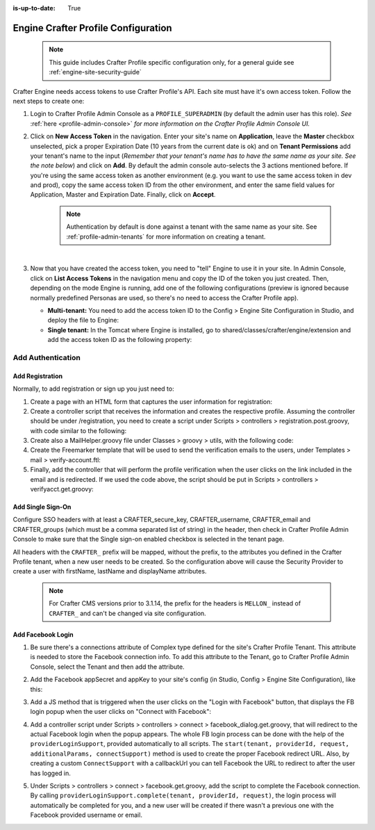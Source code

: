 :is-up-to-date: True

.. index:: Engine Crafter Profile Configuration

.. _engine-crafter-profile-configuration:

====================================
Engine Crafter Profile Configuration
====================================

   .. note:: This guide includes Crafter Profile specific configuration only, for a general guide see
             :ref:`engine-site-security-guide`

Crafter Engine needs access tokens to use Crafter Profile's API. Each site must have it's own access token. Follow the
next steps to create one:

#.  Login to Crafter Profile Admin Console as a ``PROFILE_SUPERADMIN`` (by default the admin user has this role).  *See* :ref:`here <profile-admin-console>` *for more information on the Crafter Profile Admin Console UI.*
#.  Click on **New Access Token** in the navigation. Enter your site's name on **Application**, leave the **Master** checkbox
    unselected, pick a proper Expiration Date (10 years from the current date is ok) and on **Tenant Permissions** add
    your tenant's name to the input (*Remember that your tenant's name has to have the same name as your site.  See the note below*) and click on **Add**. By default the admin console auto-selects the 3 actions
    mentioned before. If you're using the same access token as another environment (e.g. you want to use the same 
    access token in dev and prod), copy the same access token ID from the other environment, and enter the same field 
    values for Application, Master and Expiration Date. Finally, click on **Accept**.

       .. note::
          Authentication by default is done against a tenant with the same name as your site.  See :ref:`profile-admin-tenants` for more information on creating a tenant.

    .. image:: /_static/images/new_access_token.png

    |

#.  Now that you have created the access token, you need to "tell" Engine to use it in your site. In Admin Console,
    click on **List Access Tokens** in the navigation menu and copy the ID of the token you just created. Then, depending
    on the mode Engine is running, add one of the following configurations (preview is ignored because normally 
    predefined Personas are used, so there's no need to access the Crafter Profile app).

    *   **Multi-tenant:** You need to add the access token ID to the Config > Engine Site Configuration in Studio, and deploy the file
        to Engine:

        .. code-block:: xml
          :linenos:

          <profile>
              <api>
                  <accessTokenId>6604d59a-fe1b-4cb3-a76f-bdb1eb61e8c2</accessTokenId>
              </api>
          </profile>

    *   **Single tenant:** In the Tomcat where Engine is installed, go to shared/classes/crafter/engine/extension and
        add the access token ID as the following property:

        .. code-block:: properties
          :linenos:

          crafter.profile.rest.client.accessToken.id=6604d59a-fe1b-4cb3-a76f-bdb1eb61e8c2

------------------
Add Authentication
------------------

Add Registration
================

Normally, to add registration or sign up you just need to:

#.  Create a page with an HTML form that captures the user information for registration:

    .. code-block:: html
      :linenos:

      <form action="/registration" method="post">
          Email: <input type="text" name="email"></input><br/>
          First Name: <input type="text" name="firstname"></input><br/>
          Last Name: <input type="text" name="lastname"></input><br/>
          Password: <input type="password" name="password"></input><br/>
          <button type="submit">Submit</button>
      </form>

#.  Create a controller script that receives the information and creates the respective profile. Assuming the 
    controller should be under /registration, you need to create a script under Scripts > controllers > 
    registration.post.groovy, with code similar to the following:
    
    .. code-block:: groovy
      :linenos:

      import utils.MailHelper

      import org.craftercms.engine.exception.HttpStatusCodeException
      import org.craftercms.profile.api.Profile
      import org.craftercms.security.utils.SecurityUtils

      def sendVerificationEmail(mailHelper, profile) {
          def token = profileService.createVerificationToken(profile.id.toString())
          def verificationUrl = urlTransformationService.transform("toFullUrl", "/verifyacct?token=${token.id}")
          def model = [:]
              model.profile = profile
              model.verificationUrl = verificationUrl

          mailHelper.sendEmail("noreply@example.com", profile.email, "Verify Account", "/templates/mail/verify-account.ftl", model)
      }

      def email = params.email
      def firstName = params.firstname
      def lastName = params.lastname
      def password = params.password

      if (!email) {
          throw new HttpStatusCodeException(400, "Bad request: missing email")
      } else if (!firstName) {
          throw new HttpStatusCodeException(400, "Bad request: missing first name")
      } else if (!lastName) {
          throw new HttpStatusCodeException(400, "Bad request: missing last name")
      } else if (!password) {
          throw new HttpStatusCodeException(400, "Bad request: missing password")
      }

      def profile = profileService.getProfileByUsername(siteContext.siteName, email)
      if (profile == null) {
          def attributes = [:]
              attributes.firstName = firstName
              attributes.lastName = lastName

          profile = profileService.createProfile(siteContext.siteName, email, password, email, false, null, attributes, null)

          sendVerificationEmail(new MailHelper(siteContext.freeMarkerConfig.configuration), profile)

          return "redirect:/"
      } else {
          throw new HttpStatusCodeException(400, "User '${email}' already exists")
      }

#.  Create also a MailHelper.groovy file under Classes > groovy > utils, with the following code:
    
    .. code-block:: groovy
      :linenos:

      package utils

      import java.util.Properties

      import org.craftercms.commons.mail.impl.EmailFactoryImpl
      import org.craftercms.engine.exception.HttpStatusCodeException
      import org.springframework.mail.javamail.JavaMailSenderImpl

      class MailHelper {

          def emailFactory

          def MailHelper(freeMarkerConfig) {
              def javaMailProperties = new Properties()
                  javaMailProperties["mail.smtp.auth"] = "false"
          		javaMailProperties["mail.smtp.starttls.enable"] = "false"

              def mailSender = new JavaMailSenderImpl()
                  mailSender.host = "localhost"
                  mailSender.port = 25
                  mailSender.protocol = "smtp"
                  mailSender.defaultEncoding = "UTF-8"
                  mailSender.javaMailProperties = javaMailProperties

              emailFactory = new EmailFactoryImpl()
              emailFactory.mailSender = mailSender
              emailFactory.freeMarkerConfig = freeMarkerConfig
          }

          def sendEmail(from, to, subject, templateName, templateModel) {
              emailFactory.getEmail(from, (String[])[ to ], null, null, subject, templateName, templateModel, true).send()
          }

      }

#.  Create the Freemarker template that will be used to send the verification emails to the users, under Templates > 
    mail > verify-account.ftl:

    .. code-block:: html
      :linenos:

      <p>Hi ${profile.attributes.firstName}!</p>

      <p>
          Thanks for joining MySite.com. To verify your new account, click or copy the link below in your browser:<br/>
          <a href="${verificationUrl}">${verificationUrl}</a>
      </p>

      <p>
          Thanks,<br/>
          The MySite.com Team
      </p>

#.  Finally, add the controller that will perform the profile verification when the user clicks on the link included 
    in the email and is redirected. If we used the code above, the script should be put in Scripts > controllers > 
    verifyacct.get.groovy:
    
    .. code-block:: groovy
      :linenos:

      import org.craftercms.engine.exception.HttpStatusCodeException

      def token = params.token
      if (token) {
          profileService.verifyProfile(token)

          return "/templates/web/account-verified.ftl"
      } else {
          throw new HttpStatusCodeException(400, "Bad request: token param is missing")
      }



Add Single Sign-On
==================

Configure SSO headers with at least a CRAFTER_secure_key, CRAFTER_username, CRAFTER_email and CRAFTER_groups (which must be a comma separated list of string) in the header, then check in Crafter Profile Admin Console to make sure
that the Single sign-on enabled checkbox is selected in the tenant page.

.. image:: /_static/images/sso_enabled.png

All headers with the ``CRAFTER_`` prefix will be mapped, without the prefix, to the attributes you defined in the
Crafter Profile tenant, when a new user needs to be created. So the configuration above will cause the Security 
Provider to create a user with firstName, lastName and displayName attributes.

   .. note::
      For Crafter CMS versions prior to 3.1.14, the prefix for the headers is ``MELLON_`` instead of ``CRAFTER_`` and can't be changed via site configuration.


Add Facebook Login
==================

#.  Be sure there's a connections attribute of Complex type defined for the site's Crafter Profile Tenant. This 
    attribute is needed to store the Facebook connection info. To add this attribute to the Tenant, go to Crafter 
    Profile Admin Console, select the Tenant and then add the attribute.

    .. image:: /_static/images/connections_attribute.png

#.  Add the Facebook appSecret and appKey to your site's config (in Studio, Config > Engine Site Configuration), like this:

    .. code-block:: xml
      :linenos:

      <socialConnections>
          <facebookConnectionFactory>
              <appId>000000000000000</appId>
              <appSecret>c852cb30cda311e488300800200c9a66</appSecret>
          </facebookConnectionFactory>
      </socialConnections>

#.  Add a JS method that is triggered when the user clicks on the "Login with Facebook" button, that displays the FB 
    login popup when the user clicks on "Connect with Facebook":

    .. code-block:: javascript
      :linenos:

      $("#connect").click(function() {
          try {
              var top = (screen.height / 2) - (300/ 2);
              var left = (screen.width / 2) - (500 / 2);
              var fbDialog = window.open('/connect/facebook_dialog', 'fbDialog', 'width=500, height=300, top=' + top + ', left=' + left);
              var interval = setInterval(function() {
                  if (fbDialog == null || fbDialog.closed) {
                      clearInterval(interval);

                      location.reload();
                  }
              }, 1000);
          } catch(e) {}
      }

#.  Add a controller script under Scripts > controllers > connect > facebook_dialog.get.groovy, that will redirect to 
    the actual Facebook login when the popup appears. The whole FB login process can be done with the help of the 
    ``providerLoginSupport``, provided automatically to all scripts. The ``start(tenant, providerId, request, 
    additionalParams, connectSupport)`` method is used to create the proper Facebook redirect URL. Also, by creating 
    a custom ``ConnectSupport`` with a callbackUrl you can tell Facebook the URL to redirect to after the user has 
    logged in.
    
    .. code-block:: groovy
      :linenos:

      import org.springframework.social.connect.web.ConnectSupport
      import org.springframework.util.LinkedMultiValueMap

      def connectSupport = new ConnectSupport()
          connectSupport.callbackUrl = urlTransformationService.transform("toFullUrl", "/connect/facebook")

      def additionalParams = new LinkedMultiValueMap<String, String>()
          additionalParams.add("scope", "email,public_profile")
          additionalParams.add("display", "popup")

      return "redirect:" + providerLoginSupport.start(siteContext.siteName, "facebook", request, additionalParams, connectSupport)

#.  Under Scripts > controllers > connect > facebook.get.groovy, add the script to complete the Facebook connection. 
    By calling ``providerLoginSupport.complete(tenant, providerId, request)``, the login process will automatically 
    be completed for you, and a new user will be created if there wasn't a previous one with the Facebook provided 
    username or email.
    
    .. code-block:: groovy
      :linenos:

      providerLoginSupport.complete(siteContext.siteName, "facebook", request)

      return "/templates/web/fb-login-done.ftl"
